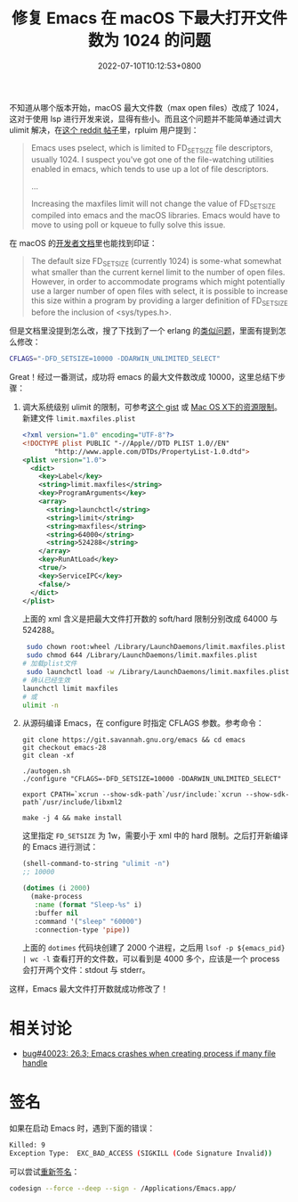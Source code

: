 #+TITLE: 修复 Emacs 在 macOS 下最大打开文件数为 1024 的问题
#+DATE: 2022-07-10T10:12:53+0800
#+LASTMOD: 2022-07-10T12:05:25+0800
#+TAGS[]: macOS

不知道从哪个版本开始，macOS 最大文件数（max open files）改成了 1024，这对于使用 lsp 进行开发来说，显得有些小。而且这个问题并不能简单通过调大 ulimit 解决，在[[https://www.reddit.com/r/emacs/comments/mq2znn/comment/gudivjv/?utm_source=share&utm_medium=web2x&context=3][这个 reddit 帖子]]里，rpluim 用户提到：

#+begin_quote
Emacs uses pselect, which is limited to FD_SETSIZE file descriptors, usually 1024. I suspect you've got one of the file-watching utilities enabled in emacs, which tends to use up a lot of file descriptors.

...

Increasing the maxfiles limit will not change the value of FD_SETSIZE compiled into emacs and the macOS libraries. Emacs would have to move to using poll or kqueue to fully solve this issue.
#+end_quote

在 macOS 的[[https://developer.apple.com/library/archive/documentation/System/Conceptual/ManPages_iPhoneOS/man2/select.2.html][开发者文档]]里也能找到印证：
#+begin_quote
The default size FD_SETSIZE (currently 1024) is some-what somewhat
     what smaller than the current kernel limit to the number of open files.
     However, in order to accommodate programs which might potentially use a
     larger number of open files with select, it is possible to increase this
     size within a program by providing a larger definition of FD_SETSIZE
     before the inclusion of <sys/types.h>.
#+end_quote

但是文档里没提到怎么改，搜了下找到了一个 erlang 的[[https://github.com/Homebrew/legacy-homebrew/issues/6143][类似问题]]，里面有提到怎么修改：
#+begin_src bash
CFLAGS="-DFD_SETSIZE=10000 -DDARWIN_UNLIMITED_SELECT"
#+end_src

Great！经过一番测试，成功将 emacs 的最大文件数改成 10000，这里总结下步骤：
1. 调大系统级别 ulimit 的限制，可参考[[https://gist.github.com/skylock/0117ec637d468f91260927b43b816eda][这个 gist]] 或 [[https://wudaijun.com/2017/02/max-osx-ulimit/][Mac OS X下的资源限制]]。新建文件 =limit.maxfiles.plist=
   #+begin_src xml
<?xml version="1.0" encoding="UTF-8"?>
<!DOCTYPE plist PUBLIC "-//Apple//DTD PLIST 1.0//EN"
        "http://www.apple.com/DTDs/PropertyList-1.0.dtd">
<plist version="1.0">
  <dict>
    <key>Label</key>
    <string>limit.maxfiles</string>
    <key>ProgramArguments</key>
    <array>
      <string>launchctl</string>
      <string>limit</string>
      <string>maxfiles</string>
      <string>64000</string>
      <string>524288</string>
    </array>
    <key>RunAtLoad</key>
    <true/>
    <key>ServiceIPC</key>
    <false/>
  </dict>
</plist>
   #+end_src
   上面的 xml 含义是把最大文件打开数的 soft/hard 限制分别改成 64000 与 524288。
   #+begin_src bash
 sudo chown root:wheel /Library/LaunchDaemons/limit.maxfiles.plist
 sudo chmod 644 /Library/LaunchDaemons/limit.maxfiles.plist
# 加载plist文件
 sudo launchctl load -w /Library/LaunchDaemons/limit.maxfiles.plist
# 确认已经生效
launchctl limit maxfiles
# 或
ulimit -n
   #+end_src
2. 从源码编译 Emacs，在 configure 时指定 CFLAGS 参数。参考命令：
   #+begin_src
git clone https://git.savannah.gnu.org/emacs && cd emacs
git checkout emacs-28
git clean -xf

./autogen.sh
./configure "CFLAGS=-DFD_SETSIZE=10000 -DDARWIN_UNLIMITED_SELECT"

export CPATH=`xcrun --show-sdk-path`/usr/include:`xcrun --show-sdk-path`/usr/include/libxml2

make -j 4 && make install
   #+end_src
   这里指定 =FD_SETSIZE= 为 1w，需要小于 xml 中的 hard 限制。之后打开新编译的 Emacs 进行测试：
   #+BEGIN_SRC emacs-lisp
(shell-command-to-string "ulimit -n")
;; 10000

(dotimes (i 2000)
  (make-process
   :name (format "Sleep-%s" i)
   :buffer nil
   :command '("sleep" "60000")
   :connection-type 'pipe))
   #+END_SRC

   上面的 =dotimes= 代码块创建了 2000 个进程，之后用 =lsof -p ${emacs_pid} | wc -l= 查看打开的文件数，可以看到是 4000 多个，应该是一个 process 会打开两个文件：stdout 与 stderr。

这样，Emacs 最大文件打开数就成功修改了！

* 相关讨论
- [[https://lists.gnu.org/archive/html/bug-gnu-emacs/2020-03/msg00463.html][bug#40023: 26.3; Emacs crashes when creating process if many file handle]]
* 签名
如果在启动 Emacs 时，遇到下面的错误：
#+begin_src bash
Killed: 9
Exception Type:  EXC_BAD_ACCESS (SIGKILL (Code Signature Invalid))
#+end_src
可以尝试[[https://github.com/nodejs/node/issues/40827#issuecomment-1135940696][重新签名]]：
#+begin_src bash
codesign --force --deep --sign - /Applications/Emacs.app/
#+end_src
